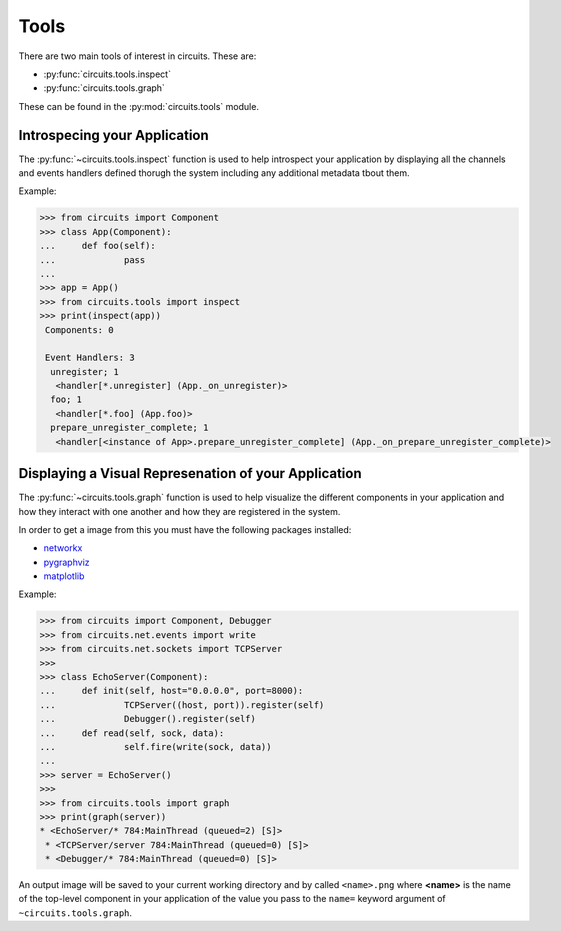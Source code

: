 Tools
=====


There are two main tools of interest in circuits.
These are:

- :py:func:`circuits.tools.inspect`
- :py:func:`circuits.tools.graph`


These can be found in the :py:mod:`circuits.tools` module.


Introspecing your Application
-----------------------------

The :py:func:`~circuits.tools.inspect` function is used to help
introspect your application by displaying all the channels
and events handlers defined thorugh the system including
any additional metadata tbout them.

Example:

.. code:: pycon
    
    >>> from circuits import Component
    >>> class App(Component):
    ...     def foo(self):
    ...             pass
    ... 
    >>> app = App()
    >>> from circuits.tools import inspect
    >>> print(inspect(app))
     Components: 0

     Event Handlers: 3
      unregister; 1
       <handler[*.unregister] (App._on_unregister)>
      foo; 1
       <handler[*.foo] (App.foo)>
      prepare_unregister_complete; 1
       <handler[<instance of App>.prepare_unregister_complete] (App._on_prepare_unregister_complete)>
   

Displaying a Visual Represenation of your Application
-----------------------------------------------------

The :py:func:`~circuits.tools.graph` function is used to help
visualize the different components in your application and
how they interact with one another and how they are registered
in the system.

In order to get a image from this you must have the following
packages installed:

- `networkx <http://pypi.python.org/pypi/networkx>`_
- `pygraphviz <http://pypi.python.org/pypi/pygraphviz>`_
- `matplotlib <http://pypi.python.org/pypi/matplotlib>`_

Example:

.. code:: pycon
    
    >>> from circuits import Component, Debugger
    >>> from circuits.net.events import write
    >>> from circuits.net.sockets import TCPServer
    >>> 
    >>> class EchoServer(Component):
    ...     def init(self, host="0.0.0.0", port=8000):
    ...             TCPServer((host, port)).register(self)
    ...             Debugger().register(self)
    ...     def read(self, sock, data):
    ...             self.fire(write(sock, data))
    ... 
    >>> server = EchoServer()
    >>>
    >>> from circuits.tools import graph
    >>> print(graph(server))
    * <EchoServer/* 784:MainThread (queued=2) [S]>
     * <TCPServer/server 784:MainThread (queued=0) [S]>
     * <Debugger/* 784:MainThread (queued=0) [S]>
    
An output image will be saved to your current working directory
and by called ``<name>.png`` where **<name>** is the name of
the top-level component in your application of the value you pass
to the ``name=`` keyword argument of ``~circuits.tools.graph``.
